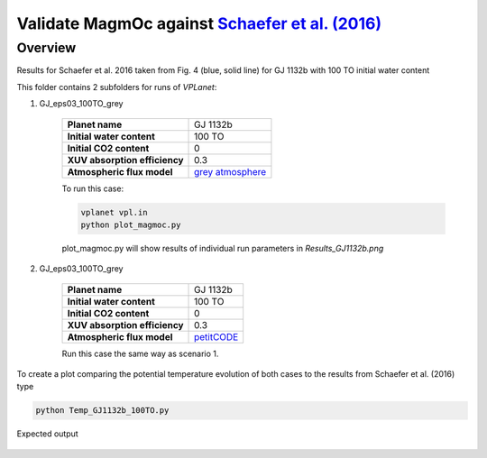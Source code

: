 Validate MagmOc against `Schaefer et al. (2016) <http://stacks.iop.org/0004-637X/829/i=2/a=63?key=crossref.80f93f037970e1b0ba2e4e36e59ff5c1>`_
===========

Overview
--------

Results for Schaefer et al. 2016 taken from Fig. 4 (blue, solid line)
for GJ 1132b with 100 TO initial water content

This folder contains 2 subfolders for runs of `VPLanet`:

1) GJ_eps03_100TO_grey

    =============================   ===============
    **Planet name**                 GJ 1132b
    **Initial water content**       100 TO
    **Initial CO2 content**         0
    **XUV absorption efficiency**   0.3
    **Atmospheric flux model**      `grey atmosphere <https://doi.org/10.1016/j.epsl.2008.03.062>`_
    =============================   ===============

    To run this case:

    .. code-block:: bash

        vplanet vpl.in
        python plot_magmoc.py

    plot_magmoc.py will show results of individual run parameters in `Results_GJ1132b.png`

2) GJ_eps03_100TO_grey

    =============================   ===============
    **Planet name**                 GJ 1132b
    **Initial water content**       100 TO
    **Initial CO2 content**         0
    **XUV absorption efficiency**   0.3
    **Atmospheric flux model**      `petitCODE <http://stacks.iop.org/0004-637X/813/i=1/a=47?key=crossref.77a8d60f57f8167d4f171eed6bb4eba3>`_
    =============================   ===============

    Run this case the same way as scenario 1.

To create a plot comparing the potential temperature evolution of both cases to the results from Schaefer et al. (2016)
type

.. code-block:: bash

    python Temp_GJ1132b_100TO.py

Expected output

.. figure:: Temp_GJ1132b_100TO_Schaefer_Grey_Petit.png
   :width: 600px
   :align: center
